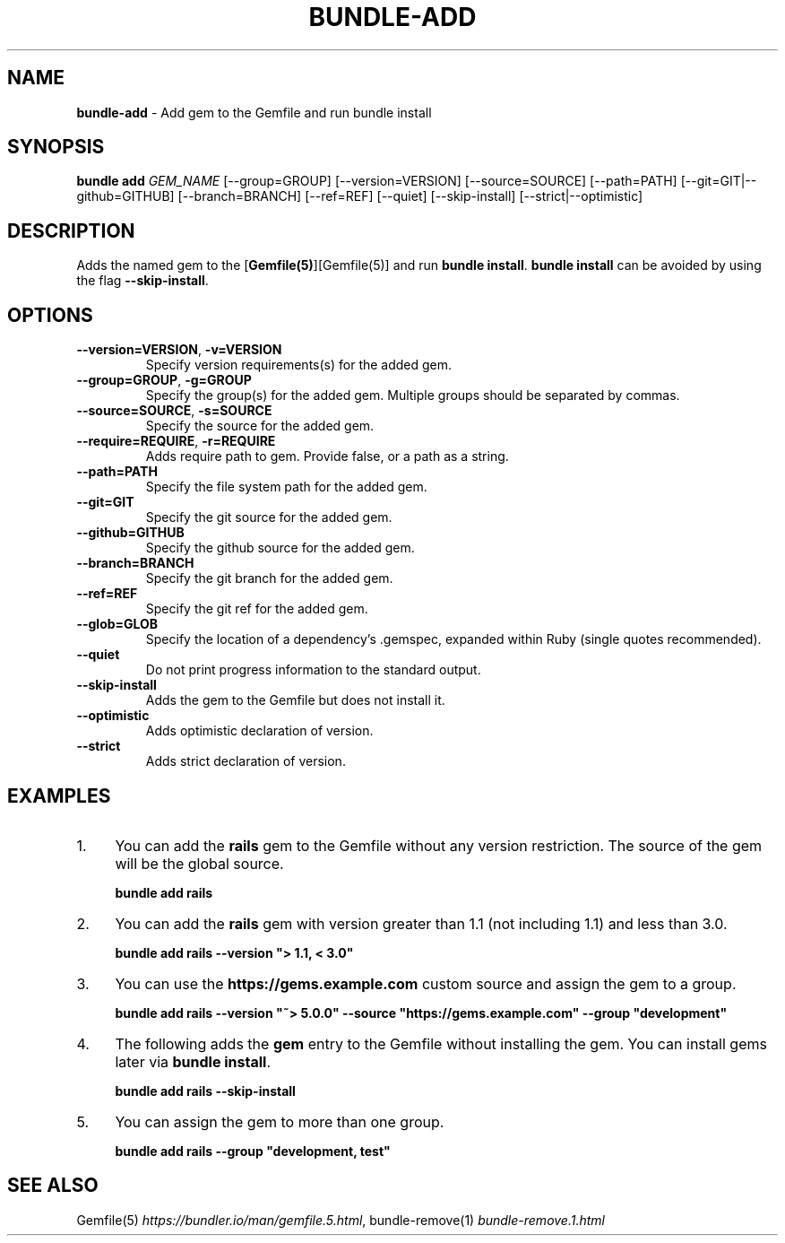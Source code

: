 .\" generated with nRonn/v0.11.1
.\" https://github.com/n-ronn/nronn/tree/0.11.1
.TH "BUNDLE\-ADD" "1" "December 2024" ""
.SH "NAME"
\fBbundle\-add\fR \- Add gem to the Gemfile and run bundle install
.SH "SYNOPSIS"
\fBbundle add\fR \fIGEM_NAME\fR [\-\-group=GROUP] [\-\-version=VERSION] [\-\-source=SOURCE] [\-\-path=PATH] [\-\-git=GIT|\-\-github=GITHUB] [\-\-branch=BRANCH] [\-\-ref=REF] [\-\-quiet] [\-\-skip\-install] [\-\-strict|\-\-optimistic]
.SH "DESCRIPTION"
Adds the named gem to the [\fBGemfile(5)\fR][Gemfile(5)] and run \fBbundle install\fR\. \fBbundle install\fR can be avoided by using the flag \fB\-\-skip\-install\fR\.
.SH "OPTIONS"
.TP
\fB\-\-version=VERSION\fR, \fB\-v=VERSION\fR
Specify version requirements(s) for the added gem\.
.TP
\fB\-\-group=GROUP\fR, \fB\-g=GROUP\fR
Specify the group(s) for the added gem\. Multiple groups should be separated by commas\.
.TP
\fB\-\-source=SOURCE\fR, \fB\-s=SOURCE\fR
Specify the source for the added gem\.
.TP
\fB\-\-require=REQUIRE\fR, \fB\-r=REQUIRE\fR
Adds require path to gem\. Provide false, or a path as a string\.
.TP
\fB\-\-path=PATH\fR
Specify the file system path for the added gem\.
.TP
\fB\-\-git=GIT\fR
Specify the git source for the added gem\.
.TP
\fB\-\-github=GITHUB\fR
Specify the github source for the added gem\.
.TP
\fB\-\-branch=BRANCH\fR
Specify the git branch for the added gem\.
.TP
\fB\-\-ref=REF\fR
Specify the git ref for the added gem\.
.TP
\fB\-\-glob=GLOB\fR
Specify the location of a dependency's \.gemspec, expanded within Ruby (single quotes recommended)\.
.TP
\fB\-\-quiet\fR
Do not print progress information to the standard output\.
.TP
\fB\-\-skip\-install\fR
Adds the gem to the Gemfile but does not install it\.
.TP
\fB\-\-optimistic\fR
Adds optimistic declaration of version\.
.TP
\fB\-\-strict\fR
Adds strict declaration of version\.
.SH "EXAMPLES"
.IP "1." 4
You can add the \fBrails\fR gem to the Gemfile without any version restriction\. The source of the gem will be the global source\.
.IP
\fBbundle add rails\fR
.IP "2." 4
You can add the \fBrails\fR gem with version greater than 1\.1 (not including 1\.1) and less than 3\.0\.
.IP
\fBbundle add rails \-\-version "> 1\.1, < 3\.0"\fR
.IP "3." 4
You can use the \fBhttps://gems\.example\.com\fR custom source and assign the gem to a group\.
.IP
\fBbundle add rails \-\-version "~> 5\.0\.0" \-\-source "https://gems\.example\.com" \-\-group "development"\fR
.IP "4." 4
The following adds the \fBgem\fR entry to the Gemfile without installing the gem\. You can install gems later via \fBbundle install\fR\.
.IP
\fBbundle add rails \-\-skip\-install\fR
.IP "5." 4
You can assign the gem to more than one group\.
.IP
\fBbundle add rails \-\-group "development, test"\fR
.IP "" 0
.SH "SEE ALSO"
Gemfile(5) \fIhttps://bundler\.io/man/gemfile\.5\.html\fR, bundle\-remove(1) \fIbundle\-remove\.1\.html\fR
